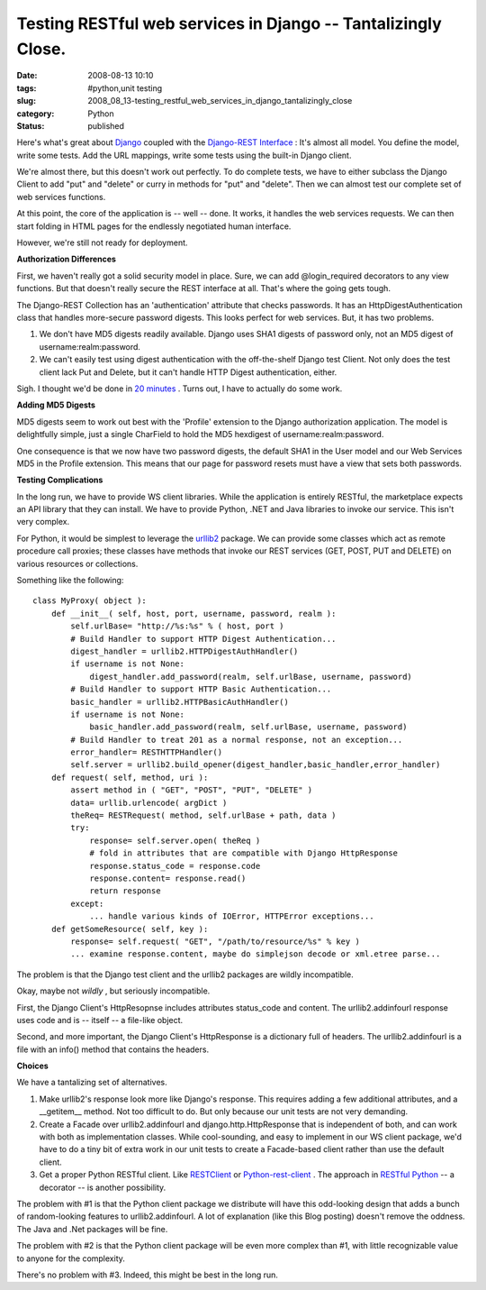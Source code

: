 Testing RESTful web services in Django -- Tantalizingly Close.
==============================================================

:date: 2008-08-13 10:10
:tags: #python,unit testing
:slug: 2008_08_13-testing_restful_web_services_in_django_tantalizingly_close
:category: Python
:status: published







Here's what's great about `Django <http://www.djangoproject.com>`_  coupled with the `Django-REST Interface <http://code.google.com/p/django-rest-interface/>`_ :  It's almost all model.  You define the model, write some tests.  Add the URL mappings, write some tests using the built-in Django client.



We're almost there, but this doesn't work out perfectly.  To do complete tests, we have to either subclass the Django Client to add "put" and "delete" or curry in methods for "put" and "delete".  Then we can almost test our complete set of web services functions.



At this point, the core of the application is -- well -- done.  It works, it handles the web services requests.  We can then start folding in HTML pages for the endlessly negotiated human interface.



However, we're still not ready for deployment. 



:strong:`Authorization Differences` 



First, we haven't really got a solid security model in place.  Sure, we can add @login_required decorators to any view functions.  But that doesn't really secure the REST interface at all.  That's where the going gets tough.



The Django-REST Collection has an 'authentication' attribute that checks passwords.  It has an HttpDigestAuthentication class that handles more-secure password digests.  This looks perfect for web services.  But, it has two problems.



1.  We don't have MD5 digests readily available.  Django uses SHA1 digests of password only, not an MD5 digest of username:realm:password.



2.  We can't easily test using digest authentication with the off-the-shelf Django test Client.  Not only does the test client lack Put and Delete, but it can't handle HTTP Digest authentication, either.



Sigh.  I thought we'd be done in `20 minutes <http://showmedo.com/videos/video?name=2000080&fromSeriesID=200>`_ .  Turns out, I have to actually do some work.



:strong:`Adding MD5 Digests` 



MD5 digests seem to work out best with the 'Profile' extension to the Django authorization application.  The model is delightfully simple, just a single CharField to hold the MD5 hexdigest of username:realm:password.   



One consequence is that we now have two password digests, the default SHA1 in the User model and our Web Services MD5 in the Profile extension.  This means that our page for password resets must have a view that sets both passwords.



:strong:`Testing Complications` 



In the long run, we have to provide WS client libraries.  While the application is entirely RESTful, the marketplace expects an API library that they can install.  We have to provide Python, .NET and Java libraries to invoke our service.  This isn't very complex.  



For Python, it would be simplest to leverage the `urllib2 <http://docs.python.org/lib/module-urllib2.html>`_  package.   We can provide some classes which act as remote procedure call proxies; these classes have methods that invoke our REST services (GET, POST, PUT and DELETE) on various resources or collections.



Something like the following:

..  code:

::

    class MyProxy( object ):
        def __init__( self, host, port, username, password, realm ):
            self.urlBase= "http://%s:%s" % ( host, port )
            # Build Handler to support HTTP Digest Authentication...
            digest_handler = urllib2.HTTPDigestAuthHandler()
            if username is not None:
                digest_handler.add_password(realm, self.urlBase, username, password)
            # Build Handler to support HTTP Basic Authentication...
            basic_handler = urllib2.HTTPBasicAuthHandler()
            if username is not None:
                basic_handler.add_password(realm, self.urlBase, username, password)
            # Build Handler to treat 201 as a normal response, not an exception...
            error_handler= RESTHTTPHandler()
            self.server = urllib2.build_opener(digest_handler,basic_handler,error_handler)
        def request( self, method, uri ):
            assert method in ( "GET", "POST", "PUT", "DELETE" )
            data= urllib.urlencode( argDict )
            theReq= RESTRequest( method, self.urlBase + path, data )
            try:
                response= self.server.open( theReq )
                # fold in attributes that are compatible with Django HttpResponse
                response.status_code = response.code
                response.content= response.read()
                return response
            except:
                ... handle various kinds of IOError, HTTPError exceptions...
        def getSomeResource( self, key ):
            response= self.request( "GET", "/path/to/resource/%s" % key )
            ... examine response.content, maybe do simplejson decode or xml.etree parse...





The problem is that the Django test client and the urllib2 packages are wildly incompatible.



Okay, maybe not :emphasis:`wildly` , but seriously incompatible.



First, the Django Client's HttpResopnse includes attributes status_code and content.  The urllib2.addinfourl response uses code and is -- itself -- a file-like object.



Second, and more important, the Django Client's HttpResponse is a dictionary full of headers.  The urllib2.addinfourl is a file with an info() method that contains the headers.



:strong:`Choices` 



We have a tantalizing set of alternatives.



1.  Make urllib2's response look more like Django's response.  This requires adding a few additional attributes, and a __getitem__ method.  Not too difficult to do.  But only because our unit tests are not very demanding.



2.  Create a Facade over urllib2.addinfourl and django.http.HttpResponse that is independent of both, and can work with both as implementation classes.  While cool-sounding, and easy to implement in our WS client package, we'd have to do a tiny bit of extra work in our unit tests to create a Facade-based client rather than use the default client.



3.  Get a proper Python RESTful client.  Like `RESTClient <http://restclient.org/>`_  or `Python-rest-client <http://code.google.com/p/python-rest-client/>`_ .  The approach in `RESTful Python <http://www.infectmac.com/2008/08/restful-python.html>`_  -- a decorator -- is another possibility.



The problem with #1 is that the Python client package we distribute will have this odd-looking design that adds a bunch of random-looking features to urllib2.addinfourl.  A lot of explanation (like this Blog posting) doesn't remove the oddness.  The Java and .Net packages will be fine.



The problem with #2 is that the Python client package will be even more complex than #1, with little recognizable value to anyone for the complexity.



There's no problem with #3.  Indeed, this might be best in the long run.





